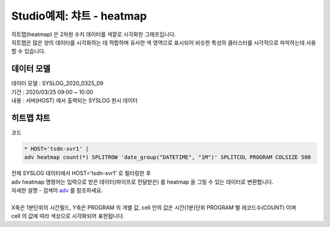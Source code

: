 Studio예제: 챠트 - heatmap
============================================================================

| 히트맵(heatmap) 은 2차원 수치 데이터를 색깔로 시각화한 그래프입니다.
| 히트맵은 많은 양의 데이터를 시각화하는 데 적합하며 유사한 색 영역으로 표시되어 비슷한 특성의 클러스터를 시각적으로 파악하는데 사용할 수 있습니다.



데이터 모델
------------------------------


| 데이터 모델 : SYSLOG_2020_0325_09
| 기간 : 2020/03/25 09:00 ~ 10:00
| 내용 : 서버(HOST) 에서 출력되는 SYSLOG 원시 데이터



.. image:: images/chart_num_24.png
    :scale: 70%
    :alt: chart_num_24





히트맵 챠트
-------------------------------------------


.. image:: images/chart_heatmap_31.png
    :scale: 60%
    :alt: chart_heatmap_31

| 코드

.. code::

    * HOST='tsdn-svr1' | 
    adv heatmap count(*) SPLITROW 'date_group("DATETIME", "1M")' SPLITCOL PROGRAM COLSIZE 500


| 전체 SYSLOG 데이터에서 HOST='tsdn-svr1' 로 필터링한 후
| adv heatmap 명령어는 입력으로 받은 데이터(파이프로 전달받은) 를 heatmap 을 그릴 수 있는 데이터로 변환합니다.
| 자세한 설명 - 검색어 `adv <http://docs.iris.tools/manual/IRIS-Manual/IRIS-Discovery-Middleware/command/commands/adv.html>`__ 를 참조하세요.
|
| X축은 1분단위의 시간필드, Y축은 PROGRAM 의 개별 값, cell 안의 값은 시간(1분)단위 PROGRAM 별 레코드수(COUNT) 이며
| cell 의 값에 따라 색상으로 시각화되어 표현됩니다.


.. image:: images/chart_heatmap_32.png
    :alt: chart_heatmap_32


